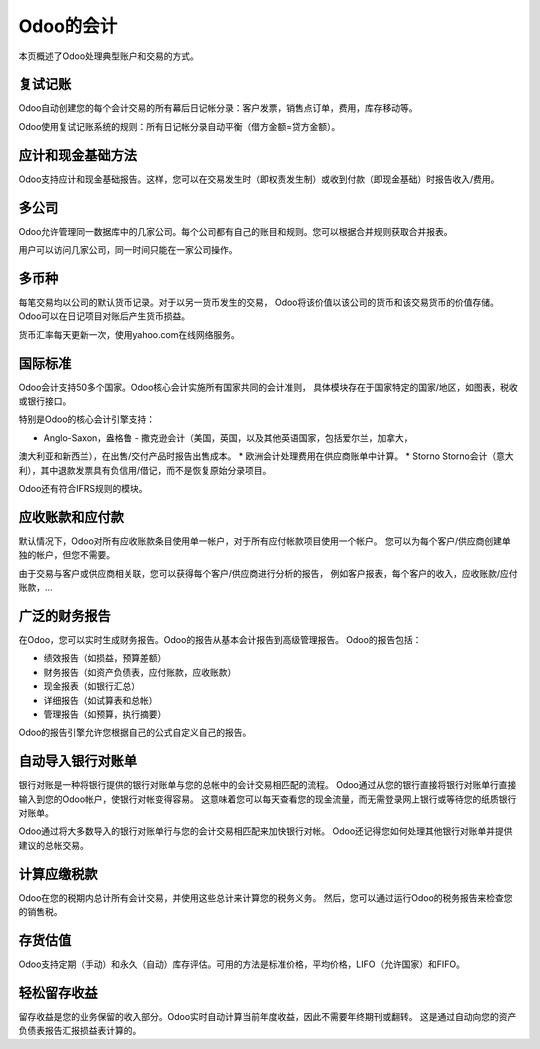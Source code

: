 ==========================
Odoo的会计
==========================

本页概述了Odoo处理典型账户和交易的方式。

复试记账
========================

Odoo自动创建您的每个会计交易的所有幕后日记帐分录：客户发票，销售点订单，费用，库存移动等。

Odoo使用复试记账系统的规则：所有日记帐分录自动平衡（借方金额=贷方金额）。

.. seealso::

	`了解Odoo每笔交易的会计分录 <https://odoo.com/documentation/functional/accounting.html>`__

应计和现金基础方法
==============================

Odoo支持应计和现金基础报告。这样，您可以在交易发生时（即权责发生制）或收到付款（即现金基础）时报告收入/费用。

多公司
===============

Odoo允许管理同一数据库中的几家公司。每个公司都有自己的账目和规则。您可以根据合并规则获取合并报表。

用户可以访问几家公司，同一时间只能在一家公司操作。

多币种
================

每笔交易均以公司的默认货币记录。对于以另一货币发生的交易，
Odoo将该价值以该公司的货币和该交易货币的价值存储。
Odoo可以在日记项目对账后产生货币损益。

货币汇率每天更新一次，使用yahoo.com在线网络服务。

国际标准
=======================

Odoo会计支持50多个国家。Odoo核心会计实施所有国家共同的会计准则，
具体模块存在于国家特定的国家/地区，如图表，税收或银行接口。

特别是Odoo的核心会计引擎支持：

* Anglo-Saxon，盎格鲁 - 撒克逊会计（美国，英国，以及其他英语国家，包括爱尔兰，加拿大，
澳大利亚和新西兰），在出售/交付产品时报告出售成本。
* 欧洲会计处理费用在供应商账单中计算。
* Storno Storno会计（意大利），其中退款发票具有负信用/借记，而不是恢复原始分录项目。

Odoo还有符合IFRS规则的模块。

应收账款和应付款
=============================

默认情况下，Odoo对所有应收账款条目使用单一帐户，对于所有应付帐款项目使用一个帐户。
您可以为每个客户/供应商创建单独的帐户，但您不需要。

由于交易与客户或供应商相关联，您可以获得每个客户/供应商进行分析的报告，
例如客户报表，每个客户的收入，应收账款/应付账款，...

广泛的财务报告
===============================

在Odoo，您可以实时生成财务报告。Odoo的报告从基本会计报告到高级管理报告。
Odoo的报告包括：

* 绩效报告（如损益，预算差额）
* 财务报告（如资产负债表，应付账款，应收账款）
* 现金报表（如银行汇总）
* 详细报告（如试算表和总帐）
* 管理报告（如预算，执行摘要）

Odoo的报告引擎允许您根据自己的公式自定义自己的报告。

自动导入银行对账单
===============================

银行对账是一种将银行提供的银行对账单与您的总帐中的会计交易相匹配的流程。
Odoo通过从您的银行直接将银行对账单行直接输入到您的Odoo帐户，使银行对帐变得容易。
这意味着您可以每天查看您的现金流量，而无需登录网上银行或等待您的纸质银行对账单。

Odoo通过将大多数导入的银行对账单行与您的会计交易相匹配来加快银行对帐。
Odoo还记得您如何处理其他银行对账单并提供建议的总帐交易。

计算应缴税款
=============================================

Odoo在您的税期内总计所有会计交易，并使用这些总计来计算您的税务义务。
然后，您可以通过运行Odoo的税务报告来检查您的销售税。

存货估值
===================

Odoo支持定期（手动）和永久（自动）库存评估。可用的方法是标准价格，平均价格，LIFO（允许国家）和FIFO。

.. seealso::

	`查看估值方法对您交易的影响 <https://odoo.com/documentation/functional/valuation.html>`__

轻松留存收益
======================

留存收益是您的业务保留的收入部分。Odoo实时自动计算当前年度收益，因此不需要年终期刊或翻转。
这是通过自动向您的资产负债表报告汇报损益表计算的。
